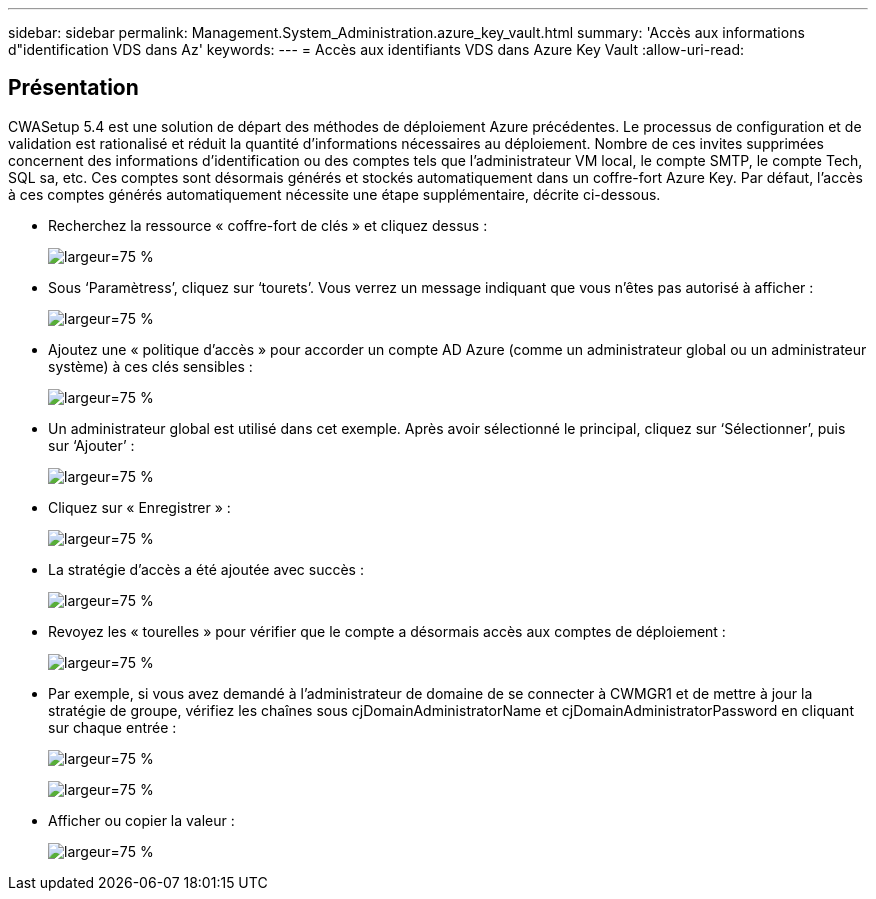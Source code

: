 ---
sidebar: sidebar 
permalink: Management.System_Administration.azure_key_vault.html 
summary: 'Accès aux informations d"identification VDS dans Az' 
keywords:  
---
= Accès aux identifiants VDS dans Azure Key Vault
:allow-uri-read: 




== Présentation

CWASetup 5.4 est une solution de départ des méthodes de déploiement Azure précédentes. Le processus de configuration et de validation est rationalisé et réduit la quantité d'informations nécessaires au déploiement. Nombre de ces invites supprimées concernent des informations d'identification ou des comptes tels que l'administrateur VM local, le compte SMTP, le compte Tech, SQL sa, etc. Ces comptes sont désormais générés et stockés automatiquement dans un coffre-fort Azure Key. Par défaut, l'accès à ces comptes générés automatiquement nécessite une étape supplémentaire, décrite ci-dessous.

* Recherchez la ressource « coffre-fort de clés » et cliquez dessus :
+
image:Management.System_Administration.azure_key_vault-4d897.png["largeur=75 %"]

* Sous ‘Paramètress’, cliquez sur ‘tourets’. Vous verrez un message indiquant que vous n'êtes pas autorisé à afficher :
+
image:Management.System_Administration.azure_key_vault-0f7b9.png["largeur=75 %"]

* Ajoutez une « politique d'accès » pour accorder un compte AD Azure (comme un administrateur global ou un administrateur système) à ces clés sensibles :
+
image:Management.System_Administration.azure_key_vault-fe473.png["largeur=75 %"]

* Un administrateur global est utilisé dans cet exemple. Après avoir sélectionné le principal, cliquez sur ‘Sélectionner’, puis sur ‘Ajouter’ :
+
image:Management.System_Administration.azure_key_vault-3ae42.png["largeur=75 %"]

* Cliquez sur « Enregistrer » :
+
image:Management.System_Administration.azure_key_vault-15c03.png["largeur=75 %"]

* La stratégie d'accès a été ajoutée avec succès :
+
image:Management.System_Administration.azure_key_vault-770dd.png["largeur=75 %"]

* Revoyez les « tourelles » pour vérifier que le compte a désormais accès aux comptes de déploiement :
+
image:Management.System_Administration.azure_key_vault-e277a.png["largeur=75 %"]

* Par exemple, si vous avez demandé à l'administrateur de domaine de se connecter à CWMGR1 et de mettre à jour la stratégie de groupe, vérifiez les chaînes sous cjDomainAdministratorName et cjDomainAdministratorPassword en cliquant sur chaque entrée :
+
image:Management.System_Administration.azure_key_vault-69e35.png["largeur=75 %"]

+
image:Management.System_Administration.azure_key_vault-83926.png["largeur=75 %"]

* Afficher ou copier la valeur :
+
image:Management.System_Administration.azure_key_vault-c9405.png["largeur=75 %"]


